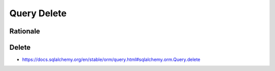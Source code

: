 Query Delete
============


Rationale
---------


Delete
------
* https://docs.sqlalchemy.org/en/stable/orm/query.html#sqlalchemy.orm.Query.delete
